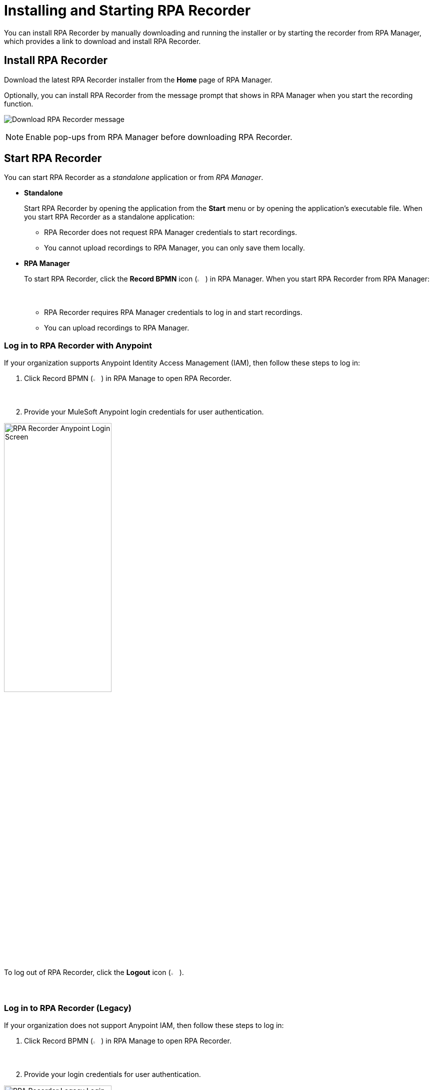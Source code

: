 = Installing and Starting RPA Recorder

You can install RPA Recorder by manually downloading and running the installer or by starting the recorder from RPA Manager, which provides a link to download and install RPA Recorder.

== Install RPA Recorder

Download the latest RPA Recorder installer from the *Home* page of RPA Manager.

Optionally, you can install RPA Recorder from the message prompt that shows in RPA Manager when you start the recording function.

image:download-rpa-recorder-message.png[Download RPA Recorder message]

[NOTE]
Enable pop-ups from RPA Manager before downloading RPA Recorder.

== Start RPA Recorder

You can start RPA Recorder as a _standalone_ application or from _RPA Manager_.

* *Standalone*
+
Start RPA Recorder by opening the application from the *Start* menu or by opening the application's executable file. When you start RPA Recorder as a standalone application:
+
** RPA Recorder does not request RPA Manager credentials to start recordings.
** You cannot upload recordings to RPA Manager, you can only save them locally.
* *RPA Manager*
+
To start RPA Recorder, click the *Record BPMN* icon (image:record-bpmn-icon.png[Record BPMN icon, 2%, 2%]) in RPA Manager. When you start RPA Recorder from RPA Manager:
+
** RPA Recorder requires RPA Manager credentials to log in and start recordings.
** You can upload recordings to RPA Manager.

=== Log in to RPA Recorder with Anypoint

If your organization supports Anypoint Identity Access Management (IAM), then follow these steps to log in:

. Click Record BPMN (image:record-bpmn-icon.png[Record BPMN icon, 2%, 2%]) in RPA Manage to open RPA Recorder.
. Provide your MuleSoft Anypoint login credentials for user authentication.

image:anypoint-login-general.png[RPA Recorder Anypoint Login Screen, 50%, 50%]

To log out of RPA Recorder, click the *Logout* icon (image:logout-icon.png[Logout icon, 2%, 2%]).

=== Log in to RPA Recorder (Legacy)

If your organization does not support Anypoint IAM, then follow these steps to log in:

. Click Record BPMN (image:record-bpmn-icon.png[Record BPMN icon, 2%, 2%]) in RPA Manage to open RPA Recorder.
. Provide your login credentials for user authentication.

image:rpa-recorder-login.png[RPA Recorder Legacy Login Screen, 50%, 50%]

To log out of RPA Recorder, click the *Logout* icon (image:logout-icon.png[Logout icon, 2%, 2%]).

== Considerations for Process Recording

Consider the following scenarios when recording processes with RPA Recorder to ensure the captured events are as accurate and robust as possible. 

* *Recording applications started as an administrator*
** To capture a process where you need to run an application as an administrator, you must run RPA Recorder as an administrator. Otherwise, RPA Recorder cannot capture the events from the application.
** Because you cannot start RPA Recorder as an administrator from RPA Manager, this process works only when you start RPA Recorder in standalone mode by right-clicking the executable file or the shortcut and selecting *Run as Administrator*. 

* *Record processes using a single screen*
** If your setup uses multiple monitors, use only the screen where RPA Recorder shows the *Recording Toolbar* to capture the entire process. 
** To prevent issues during the recording, avoid opening applications on a different screen or moving windows between screens. 

* *Do not change system settings during a recording*
** To prevent inaccuracies in the captured events, do not change any system settings (specially display settings such as screen resolution or scaling) while recording a process.  

== See Also

* xref:user-interface.adoc#settings[User Interface]
